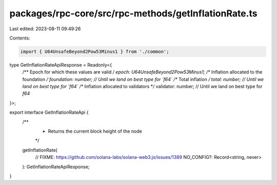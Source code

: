 packages/rpc-core/src/rpc-methods/getInflationRate.ts
=====================================================

Last edited: 2023-08-11 09:49:26

Contents:

.. code-block:: ts

    import { U64UnsafeBeyond2Pow53Minus1 } from './common';

type GetInflationRateApiResponse = Readonly<{
    /** Epoch for which these values are valid */
    epoch: U64UnsafeBeyond2Pow53Minus1;
    /** Inflation allocated to the foundation */
    foundation: number; // Until we land on best type for `f64`
    /** Total inflation */
    total: number; // Until we land on best type for `f64`
    /** Inflation allocated to validators */
    validator: number; // Until we land on best type for `f64`
}>;

export interface GetInflationRateApi {
    /**
     * Returns the current block height of the node
     */
    getInflationRate(
        // FIXME: https://github.com/solana-labs/solana-web3.js/issues/1389
        NO_CONFIG?: Record<string, never>
    ): GetInflationRateApiResponse;
}


